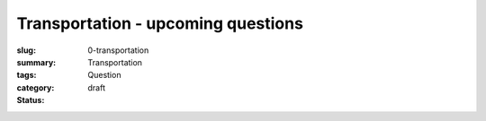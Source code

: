 Transportation - upcoming questions
==================================================

:slug: 0-transportation
:summary:
:tags: Transportation
:category: Question
:status: draft